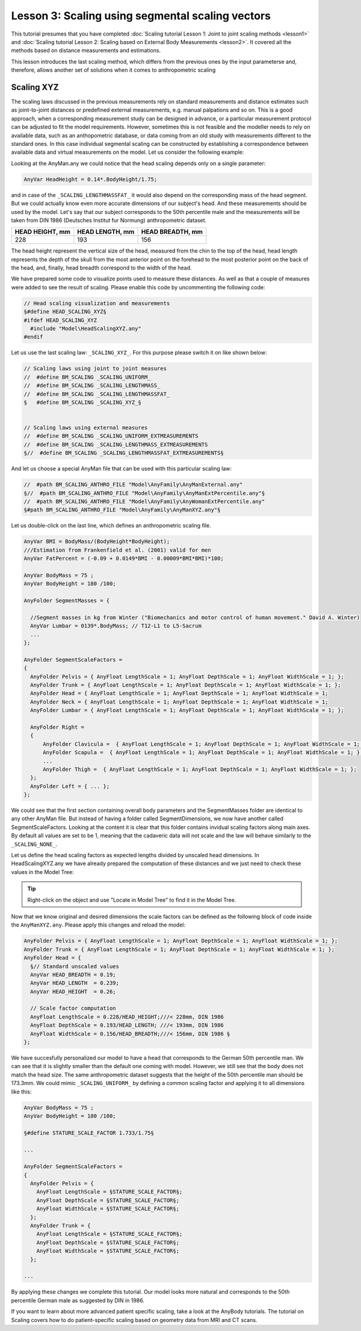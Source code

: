 Lesson 3: Scaling using segmental scaling vectors
=====================================================

This tutorial presumes that you have completed :doc:`Scaling tutorial
Lesson 1: Joint to joint scaling methods <lesson1>` and :doc:`Scaling tutorial
Lesson 2: Scaling based on External Body Measurements <lesson2>`. It
covered all the methods based on distance measurements and estimations.

This lesson introduces the last scaling method, which differs from the previous
ones by the input parameterse and, therefore, allows another set of
solutions when it comes to anthropometric scaling

Scaling XYZ
------------

The scaling laws discussed in the previous measurements rely on standard
measurements and distance estimates such as joint-to-joint distances or
predefined external measurements, e.g. manual palpations and so on.
This is a good approach, when a corresponding measurement study can be
designed in advance, or a particular measurement protocol can be adjusted
to fit the model requirements. However, sometimes this is not feasible
and the modeller needs to rely on available data, such as an anthopometric
database, or data coming from an old study with measurements different
to the standard ones. In this case individual segmental scaling can be
constructed by establishing a correspondence between available data and
virtual measurements on the model. Let us consider the following example:

Looking at the AnyMan.any we could notice that the head scaling depends only
on a single parameter:

.. code-block:: AnyScriptDoc

    AnyVar HeadHeight = 0.14*.BodyHeight/1.75;

and in case of the ``_SCALING_LENGTHMASSFAT_`` it would also depend on the
corresponding mass of the head segment. But we could actually know even more
accurate dimensions of our subject's head. And these measurements should
be used by the model. Let's say that our subject corresponds to the 50th
percentile male and the measurements will be taken from DIN 1986 (Deutsches
Institut fur Normung) anthropometric dataset.

+----------------+----------------+----------------+
|HEAD HEIGHT, mm |HEAD LENGTH, mm |HEAD BREADTH, mm|
+================+================+================+
| 228            | 193            | 156            |
+----------------+----------------+----------------+

The head height represent the vertical size of the head, measured from the
chin to the top of the head, head length represents the depth of the skull
from the most anterior point on the forehead to the most posterior point on
the back of the head, and, finally, head breadth correspond to the width of
the head.

We have prepared some code to visualize points used to measure these distances.
As well as that a couple of measures were added to see the result of scaling.
Please enable this code by uncommenting the following code:

.. code-block:: AnyScriptDoc

    // Head scaling visualization and measurements
    §#define HEAD_SCALING_XYZ§
    #ifdef HEAD_SCALING_XYZ
      #include "Model\HeadScalingXYZ.any"
    #endif


.. image:: _static/lesson3/HeadMarkersFrontView.jpg
   :width: 49%

.. image:: _static/lesson3/HeadMarkersLateralView.jpg
   :width: 49%

Let us use the last scaling law: ``_SCALING_XYZ_``. For this purpose please
switch it on like shown below:

.. code-block:: AnyScriptDoc

    // Scaling laws using joint to joint measures
    //  #define BM_SCALING _SCALING_UNIFORM_
    //  #define BM_SCALING _SCALING_LENGTHMASS_
    //  #define BM_SCALING _SCALING_LENGTHMASSFAT_
    §   #define BM_SCALING _SCALING_XYZ_§


    // Scaling laws using external measures
    //  #define BM_SCALING _SCALING_UNIFORM_EXTMEASUREMENTS
    //  #define BM_SCALING _SCALING_LENGTHMASS_EXTMEASUREMENTS
    §//  #define BM_SCALING _SCALING_LENGTHMASSFAT_EXTMEASUREMENTS§


And let us choose a special AnyMan file that can be used with this particular
scaling law:

.. code-block:: AnyScriptDoc

    //  #path BM_SCALING_ANTHRO_FILE "Model\AnyFamily\AnyManExternal.any"
    §//  #path BM_SCALING_ANTHRO_FILE "Model\AnyFamily\AnyManExtPercentile.any"§
    //  #path BM_SCALING_ANTHRO_FILE "Model\AnyFamily\AnyWomanExtPercentile.any"
    §#path BM_SCALING_ANTHRO_FILE "Model\AnyFamily\AnyManXYZ.any"§

Let us double-click on the last line, which defines an anthropometric scaling file.

.. code-block:: AnyScriptDoc

    AnyVar BMI = BodyMass/(BodyHeight*BodyHeight);
    ///Estimation from Frankenfield et al. (2001) valid for men
    AnyVar FatPercent = (-0.09 + 0.0149*BMI - 0.00009*BMI*BMI)*100;

    AnyVar BodyMass = 75 ;
    AnyVar BodyHeight = 180 /100;

    AnyFolder SegmentMasses = {

      //Segment masses in kg from Winter ("Biomechanics and motor control of human movement." David A. Winter)
      AnyVar Lumbar = 0139*.BodyMass; // T12-L1 to L5-Sacrum
      ...
    };

    AnyFolder SegmentScaleFactors =
    {
      AnyFolder Pelvis = { AnyFloat LengthScale = 1; AnyFloat DepthScale = 1; AnyFloat WidthScale = 1; };
      AnyFolder Trunk = { AnyFloat LengthScale = 1; AnyFloat DepthScale = 1; AnyFloat WidthScale = 1; };
      AnyFolder Head = { AnyFloat LengthScale = 1; AnyFloat DepthScale = 1; AnyFloat WidthScale = 1;
      AnyFolder Neck = { AnyFloat LengthScale = 1; AnyFloat DepthScale = 1; AnyFloat WidthScale = 1;
      AnyFolder Lumbar = { AnyFloat LengthScale = 1; AnyFloat DepthScale = 1; AnyFloat WidthScale = 1; };

      AnyFolder Right =
      {
          AnyFolder Clavicula =  { AnyFloat LengthScale = 1; AnyFloat DepthScale = 1; AnyFloat WidthScale = 1; };
          AnyFolder Scapula =  { AnyFloat LengthScale = 1; AnyFloat DepthScale = 1; AnyFloat WidthScale = 1; };
          ...
          AnyFolder Thigh =  { AnyFloat LengthScale = 1; AnyFloat DepthScale = 1; AnyFloat WidthScale = 1; };
      };
      AnyFolder Left = { ... };
    };

We could see that the first section containing overall body parameters and the
SegmentMasses folder are identical to any other AnyMan file. But instead of having
a folder called SegmentDimensions, we now have another called SegmentScaleFactors.
Looking at the content it is clear that this folder contains invidual scaling
factors along main axes. By default all values are set to be 1, meaning that
the cadaveric data will not scale and the law will behave similarly to the
``_SCALING_NONE_``.

Let us define the head scaling factors as expected lengths divided by unscaled
head dimensions. In HeadScalingXYZ.any we have already prepared the
computation of these distances and we just need to check these values in the Model
Tree:

.. tip::
   Right-click on the object and use \"Locate in Model Tree\" to find it in the Model Tree.

.. image:: _static/lesson3/HeadDimensionsModelTree.jpg

Now that we know original and desired dimensions the scale factors can be defined as
the following block of code inside the ``AnyManXYZ.any``. Please apply this changes and
reload the model:

.. code-block:: AnyScriptDoc

    AnyFolder Pelvis = { AnyFloat LengthScale = 1; AnyFloat DepthScale = 1; AnyFloat WidthScale = 1; };
    AnyFolder Trunk = { AnyFloat LengthScale = 1; AnyFloat DepthScale = 1; AnyFloat WidthScale = 1; };
    AnyFolder Head = {
      §// Standard unscaled values
      AnyVar HEAD_BREADTH = 0.19;
      AnyVar HEAD_LENGTH  = 0.239;
      AnyVar HEAD_HEIGHT  = 0.26;

      // Scale factor computation
      AnyFloat LengthScale = 0.228/HEAD_HEIGHT;///< 228mm, DIN 1986
      AnyFloat DepthScale = 0.193/HEAD_LENGTH; ///< 193mm, DIN 1986
      AnyFloat WidthScale = 0.156/HEAD_BREADTH;///< 156mm, DIN 1986 §
    };

.. image:: _static/lesson3/HeadMarkersFrontView.jpg
   :width: 49%

.. image:: _static/lesson3/HeadMarkersAppliedFrontView.jpg
   :width: 49%

We have succesfully personalized our model to have a head that corresponds to
the German 50th percentile man. We can see that it is slightly smaller than
the default one coming with model. However, we still see that the body does not
match the head size. The same anthropometric dataset suggests that the height
of the 50th percentile man should be 173.3mm. We could mimic ``_SCALING_UNIFORM_``
by defining a common scaling factor and applying it to all dimensions like this:

.. code-block:: AnyScriptDoc

    AnyVar BodyMass = 75 ;
    AnyVar BodyHeight = 180 /100;

    §#define STATURE_SCALE_FACTOR 1.733/1.75§

    ...

    AnyFolder SegmentScaleFactors =
    {
      AnyFolder Pelvis = {
        AnyFloat LengthScale = §STATURE_SCALE_FACTOR§;
        AnyFloat DepthScale = §STATURE_SCALE_FACTOR§;
        AnyFloat WidthScale = §STATURE_SCALE_FACTOR§;
      };
      AnyFolder Trunk = {
        AnyFloat LengthScale = §STATURE_SCALE_FACTOR§;
        AnyFloat DepthScale = §STATURE_SCALE_FACTOR§;
        AnyFloat WidthScale = §STATURE_SCALE_FACTOR§;
      };

    ...

.. image:: _static/lesson3/ScalingXYZFinal.jpg

By applying these changes we complete this tutorial. Our model looks more natural
and corresponds to the 50th percentile German male as suggested by DIN in 1986.

If you want to learn about more advanced patient specific scaling, take a look at the
AnyBody tutorials. The tutorial on Scaling covers how to do patient-specific scaling based on
geometry data from MRI and CT scans.
